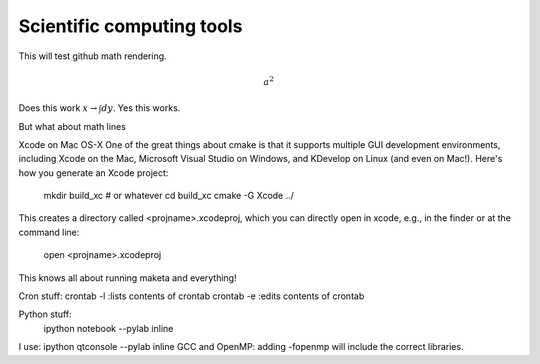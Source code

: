 Scientific computing tools
==========================

This will test github math rendering.

.. math:: a^2

Does this work :math:`x \rightarrow \int dy`.
Yes this works.

But what about math lines


Xcode on Mac OS-X
One of the great things about cmake is that it supports multiple GUI development environments, including Xcode on the Mac, Microsoft Visual Studio on Windows, and KDevelop on Linux (and even on Mac!). Here's how you generate an Xcode project:

 mkdir build_xc # or whatever
 cd build_xc
 cmake -G Xcode ../
This creates a directory called <projname>.xcodeproj, which you can directly open in xcode, e.g., in the finder or at the command line:

 open <projname>.xcodeproj
This knows all about running maketa and everything!




Cron stuff:
crontab -l :lists contents of crontab
crontab -e :edits contents of crontab

Python stuff:
 ipython notebook --pylab inline
I use: ipython qtconsole --pylab inline
GCC and OpenMP:
adding -fopenmp will include the correct libraries.
